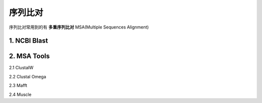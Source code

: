 序列比对
========

序列比对常用到的有 **多重序列比对** MSA(Multiple Sequences Alignment)

1. NCBI Blast
-------------


2. MSA Tools
------------

2.1 ClustalW

2.2 Clustal Omega

2.3 Mafft

2.4 Muscle
